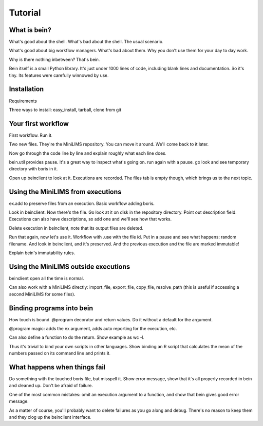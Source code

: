 Tutorial
========

What is bein?
-------------

What's good about the shell.  What's bad about the shell.  The usual scenario.

What's good about big workflow managers.  What's bad about them.  Why you don't use them for your day to day work.

Why is there nothing inbetween?  That's bein.

Bein itself is a small Python library.  It's just under 1000 lines of code, including blank lines and documentation.  So it's tiny.  Its features were carefully winnowed by use.


Installation
------------

Requirements

Three ways to install: easy_install, tarball, clone from git


Your first workflow
-------------------

First workflow.  Run it.

Two new files.  They're the MiniLIMS repository.  You can move it around.  We'll come back to it later.

Now go through the code line by line and explain roughly what each line does.

bein.util provides pause.  It's a great way to inspect what's going on.  run again with a pause.  go look and see temporary directory with boris in it.

Open up beinclient to look at it.  Executions are recorded.  The files tab is empty though, which brings us to the next topic.


Using the MiniLIMS from executions
----------------------------------

ex.add to preserve files from an execution.  Basic workflow adding boris.

Look in beinclient.  Now there's the file.  Go look at it on disk in the repository directory.  Point out description field.  Executions can also have descriptions, so add one and we'll see how that works.

Delete execution in beinclient, note that its output files are deleted.

Run that again, now let's use it.  Workflow with .use with the file id.  Put in a pause and see what happens: random filename.  And look in beinclient, and it's preserved.  And the previous execution and the file are marked immutable!

Explain bein's immutability rules.

Using the MiniLIMS outside executions
-------------------------------------

beinclient open all the time is normal.

Can also work with a MiniLIMS directly: import_file, export_file, copy_file, resolve_path (this is useful if accessing a second MiniLIMS for some files).

Binding programs into bein
--------------------------

How touch is bound.  @program decorator and return values.  Do it without a default for the argument.

@program magic: adds the ex argument, adds auto reporting for the execution, etc.

Can also define a function to do the return.  Show example as wc -l.


Thus it's trivial to bind your own scripts in other languages.  Show binding an R script that calculates the mean of the numbers passed on its command line and prints it.

What happens when things fail
-----------------------------

Do something with the touched boris file, but misspell it.  Show error message, show that it's all properly recorded in bein and cleaned up.  Don't be afraid of failure.

One of the most common mistakes: omit an execution argument to a function, and show that bein gives good error message.

As a matter of course, you'll probably want to delete failures as you go along and debug.  There's no reason to keep them and they clog up the beinclient interface.

